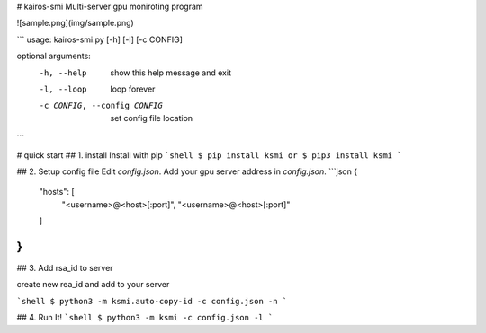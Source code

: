 # kairos-smi
Multi-server gpu moniroting program

![sample.png](img/sample.png)

```
usage: kairos-smi.py [-h] [-l] [-c CONFIG]

optional arguments:
  -h, --help            show this help message and exit
  -l, --loop            loop forever
  -c CONFIG, --config CONFIG
                        set config file location
```

# quick start
## 1. install 
Install with pip
```shell
$ pip install ksmi
or
$ pip3 install ksmi
```

## 2. Setup config file
Edit `config.json`. Add your gpu server address in `config.json`.
```json
{
	"hosts": [
		"<username>@<host>[:port]",
		"<username>@<host>[:port]"
	]
}
```

## 3. Add rsa_id to server

create new rea_id and add to your server

```shell
$ python3 -m ksmi.auto-copy-id -c config.json -n
```

## 4. Run It!
```shell
$ python3 -m ksmi -c config.json -l
```



